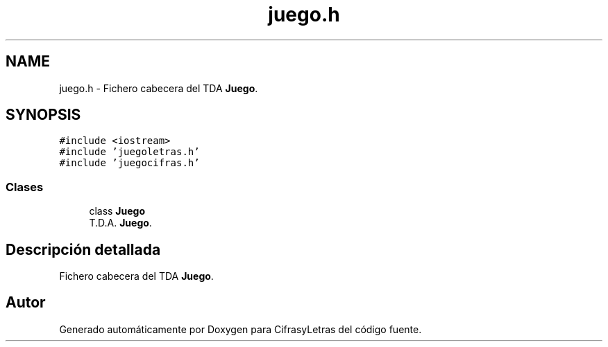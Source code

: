 .TH "juego.h" 3 "Sábado, 4 de Enero de 2020" "CifrasyLetras" \" -*- nroff -*-
.ad l
.nh
.SH NAME
juego.h \- Fichero cabecera del TDA \fBJuego\fP\&.  

.SH SYNOPSIS
.br
.PP
\fC#include <iostream>\fP
.br
\fC#include 'juegoletras\&.h'\fP
.br
\fC#include 'juegocifras\&.h'\fP
.br

.SS "Clases"

.in +1c
.ti -1c
.RI "class \fBJuego\fP"
.br
.RI "T\&.D\&.A\&. \fBJuego\fP\&. "
.in -1c
.SH "Descripción detallada"
.PP 
Fichero cabecera del TDA \fBJuego\fP\&. 


.SH "Autor"
.PP 
Generado automáticamente por Doxygen para CifrasyLetras del código fuente\&.
